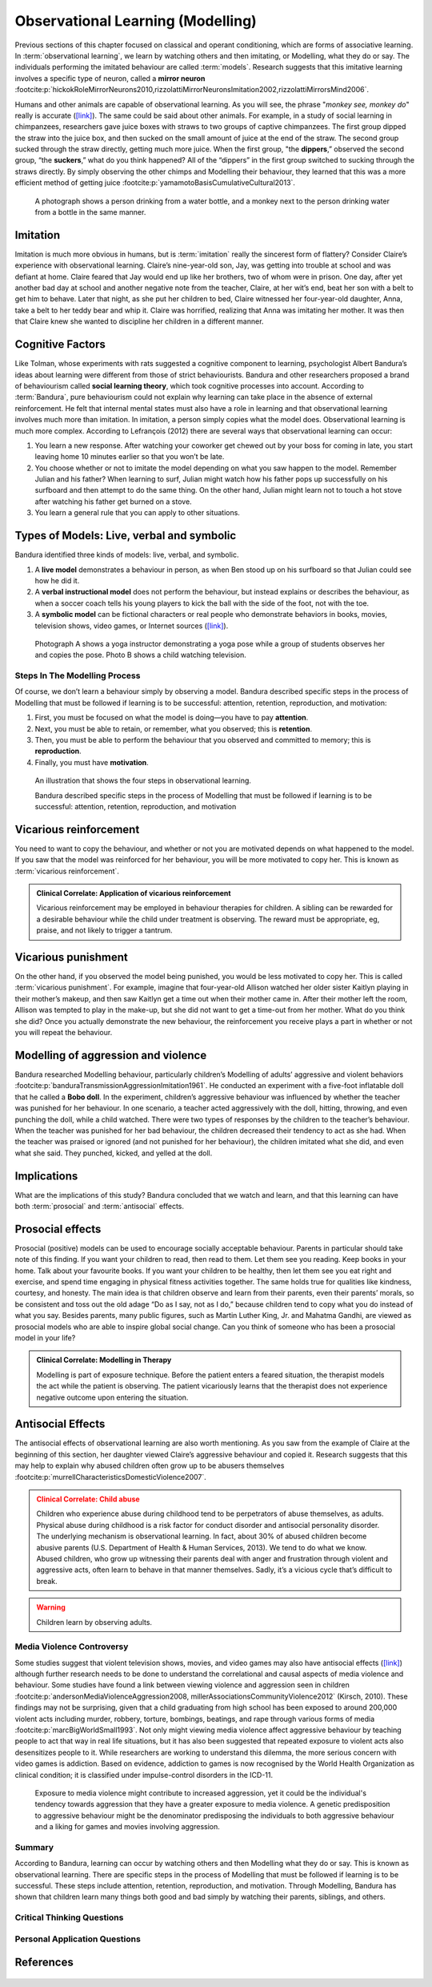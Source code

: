 =================================
Observational Learning (Modelling)
=================================

.. meta::
   
   :title: Observational learning
   :author: Justpsychiatry
   :description: This section covers Observational learning. 
   :keywords: observational learning, vicarious reinforcement, social learning theory, vicarious punishment, 
   

.. card:: Learning Objectives

   By the end of this section, you will be able to: 
   
   * Define observational learning
   * Discuss the steps in the Modelling process
   * Explain the prosocial and antisocial effects of observational learning

Previous sections of this chapter focused on classical and operant
conditioning, which are forms of associative learning. In
:term:`observational learning`, we learn by watching
others and then imitating, or Modelling, what they do or say. The
individuals performing the imitated behaviour are called :term:`models`.
Research suggests that this imitative learning
involves a specific type of neuron, called a **mirror neuron** :footcite:p:`hickokRoleMirrorNeurons2010,rizzolattiMirrorNeuronsImitation2002,rizzolattiMirrorsMind2006`.

Humans and other animals are capable of observational learning. As you
will see, the phrase "*monkey see, monkey do*" really is accurate
(`[link] <#Figure06_04_Monkey>`__). The same could be said about other
animals. For example, in a study of social learning in chimpanzees,
researchers gave juice boxes with straws to two groups of captive
chimpanzees. The first group dipped the straw into the juice box, and
then sucked on the small amount of juice at the end of the straw. The
second group sucked through the straw directly, getting much more juice.
When the first group, "the  **dippers**,” observed the second group, “the
**suckers**,” what do you think happened? All of the “dippers” in the first
group switched to sucking through the straws directly. By simply
observing the other chimps and Modelling their behaviour, they learned
that this was a more efficient method of getting juice :footcite:p:`yamamotoBasisCumulativeCultural2013`.

.. figure:: ../resources/CNX_Psych_06_04_Monkey.jpg
   :scale: 100 %
   :alt:  A photograph shows a person drinking from a water bottle, and a monkey next to the person drinking water from a bottle in the same manner.

   A photograph shows a person drinking from a water bottle, and a monkey
   next to the person drinking water from a bottle in the same manner. 

Imitation
---------

Imitation is much more obvious in humans, but is :term:`imitation` 
really the sincerest form of flattery?
Consider Claire’s experience with observational learning. Claire’s
nine-year-old son, Jay, was getting into trouble at school and was
defiant at home. Claire feared that Jay would end up like her brothers,
two of whom were in prison. One day, after yet another bad day at school
and another negative note from the teacher, Claire, at her wit’s end,
beat her son with a belt to get him to behave. Later that night, as she
put her children to bed, Claire witnessed her four-year-old daughter,
Anna, take a belt to her teddy bear and whip it. Claire was horrified,
realizing that Anna was imitating her mother. It was then that Claire
knew she wanted to discipline her children in a different manner.

Cognitive Factors
-----------------

Like Tolman, whose experiments with rats suggested a cognitive component
to learning, psychologist Albert Bandura’s ideas about learning were
different from those of strict behaviourists. Bandura and other
researchers proposed a brand of behaviourism called **social learning theory**, 
which took cognitive processes into account. According to
:term:`Bandura`, pure behaviourism could
not explain why learning can take place in the absence of external
reinforcement. He felt that internal mental states must also have a role
in learning and that observational learning involves much more than
imitation. In imitation, a person simply copies what the model does.
Observational learning is much more complex. According to Lefrançois
(2012)  there are several ways that observational learning can occur:

1. You learn a new response. After watching your coworker get chewed out
   by your boss for coming in late, you start leaving home 10 minutes
   earlier so that you won’t be late.
2. You choose whether or not to imitate the model depending on what you
   saw happen to the model. Remember Julian and his father? When
   learning to surf, Julian might watch how his father pops up
   successfully on his surfboard and then attempt to do the same thing.
   On the other hand, Julian might learn not to touch a hot stove after
   watching his father get burned on a stove.
3. You learn a general rule that you can apply to other situations. 

Types of Models: Live, verbal and symbolic
-------------------------------------------

Bandura identified three kinds of models: live, verbal, and symbolic. 

1. A **live model** demonstrates a behaviour in person, as when Ben stood up on his surfboard so that Julian could see how he did it. 
2. A **verbal instructional model** does not perform the behaviour, but instead explains or describes the behaviour, as when a soccer coach tells his young players to kick the ball with the side of the foot, not with the toe. 
3. A **symbolic model** can be fictional characters or real people who demonstrate behaviors in books, movies, television shows, video games, or Internet sources (`[link] <#Figure06_04_Yoga>`__).


.. figure:: ../resources/CNX_Psych_06_04_Yoga.jpg
   :scale: 100 %
   :alt: A photograph shows a yogi instructor, and another one shows a child watching television.

   Photograph A shows a yoga instructor demonstrating a yoga pose while a 
   group of students observes her and copies the pose. Photo B shows a
   child watching television.

.. seealso::

   Latent learning and Modelling are used all the time in the world of
   marketing and advertising. `This
   commercial <https://youtu.be/5j5Xr1t6DJc>`__ played for months across
   the New York, New Jersey, and Connecticut areas, Derek Jeter, an
   award-winning baseball player for the New York Yankees, is
   advertising a Ford. The commercial aired in a part of the country
   where Jeter is an incredibly well-known athlete. He is wealthy, and
   considered very loyal and good looking. What message are the
   advertisers sending by having him featured in the ad? How effective
   do you think it is?

Steps In The Modelling Process
==============================

Of course, we don’t learn a behaviour simply by observing a model.
Bandura described specific steps in the process of Modelling that must be
followed if learning is to be successful: attention, retention,
reproduction, and motivation: 

1. First, you must be focused on what the model is doing—you have to pay **attention**. 
2. Next, you must be able to retain, or remember, what you observed; this is **retention**. 
3. Then, you must be able to perform the behaviour that you observed and committed to memory; this is **reproduction**. 
4. Finally, you must have **motivation**. 

.. figure:: ../resources/CNX_Psych_06_04_StepsInObsvLearn.png
   :scale: 50 %
   :alt: An illustration of the Steps of Observational learning

   An illustration that shows the four steps in observational learning. 
   
   Bandura described specific steps in the process of Modelling that must be 
   followed if learning is to be successful: attention, retention, reproduction, and motivation

..
   
Vicarious reinforcement
-----------------------

You need to want to copy the behaviour, and whether or not you are motivated
depends on what happened to the model. If you saw that the model was
reinforced for her behaviour, you will be more motivated to copy her.
This is known as :term:`vicarious reinforcement`. 

.. admonition:: Clinical Correlate: Application of vicarious reinforcement
   :class: hint

   Vicarious reinforcement may be employed in behaviour therapies for children. 
   A sibling can be rewarded for a desirable behaviour while the child under treatment is 
   observing.  The reward must be appropriate, eg, praise, and not likely to trigger a tantrum. 

Vicarious punishment
--------------------
On the other hand, if you observed the model being punished, you would be
less motivated to copy her. This is called :term:`vicarious punishment`. 
For example, imagine that four-year-old Allison
watched her older sister Kaitlyn playing in their mother’s makeup, and
then saw Kaitlyn get a time out when their mother came in. After their
mother left the room, Allison was tempted to play in the make-up, but
she did not want to get a time-out from her mother. What do you think
she did? Once you actually demonstrate the new behaviour, the
reinforcement you receive plays a part in whether or not you will repeat
the behaviour.

Modelling of aggression and violence
------------------------------------

Bandura researched Modelling behaviour, particularly children’s Modelling
of adults’ aggressive and violent 
behaviors :footcite:p:`banduraTransmissionAggressionImitation1961`. 
He conducted an experiment with a five-foot inflatable doll that
he called a **Bobo doll**. In the experiment, children’s aggressive behaviour
was influenced by whether the teacher was punished for her behaviour. In
one scenario, a teacher acted aggressively with the doll, hitting,
throwing, and even punching the doll, while a child watched. There were
two types of responses by the children to the teacher’s behaviour. When
the teacher was punished for her bad behaviour, the children decreased
their tendency to act as she had. When the teacher was praised or
ignored (and not punished for her behaviour), the children imitated what
she did, and even what she said. They punched, kicked, and yelled at the
doll.

.. seealso::

   Watch this `video clip <http://openstax.org/l/bobodoll>`__ to see a
   portion of the famous Bobo doll experiment, including an interview
   with Albert Bandura.

Implications
------------

What are the implications of this study? Bandura concluded that we watch
and learn, and that this learning can have both :term:`prosocial`
and :term:`antisocial` effects. 

Prosocial effects
-----------------

Prosocial (positive) models can be used to
encourage socially acceptable behaviour. Parents in particular should
take note of this finding. If you want your children to read, then read
to them. Let them see you reading. Keep books in your home. Talk about
your favourite books. If you want your children to be healthy, then let
them see you eat right and exercise, and spend time engaging in physical
fitness activities together. The same holds true for qualities like
kindness, courtesy, and honesty. The main idea is that children observe
and learn from their parents, even their parents’ morals, so be
consistent and toss out the old adage “Do as I say, not as I do,”
because children tend to copy what you do instead of what you say.
Besides parents, many public figures, such as Martin Luther King,
Jr. and Mahatma Gandhi, are viewed as prosocial models who are able to
inspire global social change. Can you think of someone who has been a
prosocial model in your life?

.. admonition:: Clinical Correlate: Modelling in Therapy
   :class: hint

   Modelling is part of exposure technique. Before the patient enters a feared situation,
   the therapist models the act while the patient is observing. The patient vicariously 
   learns that the therapist does not experience negative outcome upon entering the situation. 


Antisocial Effects
------------------
The antisocial effects of observational learning are also worth
mentioning. As you saw from the example of Claire at the beginning of
this section, her daughter viewed Claire’s aggressive behaviour and
copied it. Research suggests that this may help to explain why abused
children often grow up to be abusers themselves :footcite:p:`murrellCharacteristicsDomesticViolence2007`. 

.. admonition:: Clinical Correlate:  Child abuse 
   :class: attention

   Children who experience abuse during childhood tend to 
   be perpetrators of abuse themselves, as adults. Physical abuse during
   childhood is a risk factor for conduct disorder and antisocial personality disorder. 
   The underlying mechanism is observational learning. 
   In fact, about 30% of abused children become abusive
   parents (U.S. Department of Health & Human Services, 2013). We tend to
   do what we know. Abused children, who grow up witnessing their parents
   deal with anger and frustration through violent and aggressive acts,
   often learn to behave in that manner themselves. Sadly, it’s a vicious
   cycle that’s difficult to break.

.. warning::
   Children learn by observing adults. 

Media Violence Controversy
==========================

Some studies suggest that violent television shows, movies, and video
games may also have antisocial effects
(`[link] <#Figure06_04_Videogames>`__) although further research needs
to be done to understand the correlational and causal aspects of
media violence and behaviour. Some studies have found a link between
viewing violence and aggression seen in children :footcite:p:`andersonMediaViolenceAggression2008, millerAssociationsCommunityViolence2012` (Kirsch, 2010). 
These findings may not be surprising, given that a child
graduating from high school has been exposed to around 200,000 violent
acts including murder, robbery, torture, bombings, beatings, and rape
through various forms of media :footcite:p:`marcBigWorldSmall1993`. Not only might
viewing media violence affect aggressive behaviour by teaching people to
act that way in real life situations, but it has also been suggested
that repeated exposure to violent acts also desensitizes people to it.
While researchers are working to understand this dilemma, the more serious
concern with video games is addiction. Based on evidence, addiction to games is now recognised by the
World Health Organization as clinical condition; it is classified under impulse-control disorders in the ICD-11.

.. figure:: ../resources/CNX_Psych_06_04_MediaViolence.png
   :scale: 100 %
   :alt: An illustration shows the relationship between exposure to media violence and aggressive behaviour. 

   Exposure to media violence might contribute to increased aggression, yet it could be the
   individual's tendency towards aggression that they have a greater exposure to media violence. 
   A genetic predisposition to aggressive behaviour might be the denominator predisposing the individuals
   to both aggressive behaviour and a liking for games and movies involving aggression.   

.. seealso::

   View this `video <http://openstax.org/l/videogamevio>`__ to hear Brad
   Bushman, a psychologist who has published extensively on human
   aggression and violence, discuss his research.

Summary
=======

According to Bandura, learning can occur by watching others and then
Modelling what they do or say. This is known as observational learning.
There are specific steps in the process of Modelling that must be
followed if learning is to be successful. These steps include attention,
retention, reproduction, and motivation. Through Modelling, Bandura has
shown that children learn many things both good and bad simply by
watching their parents, siblings, and others.

.. card-carousel:: 1

  .. card:: Question

      The person who performs a behavior that serves as an example is
      called a \________.

      1. teacher
      2. model
      3. instructor
      4. coach 

    .. dropdown:: Check Answer

       B
  .. Card:: Question


      In Bandura’s Bobo doll study, when the children who watched the
      aggressive model were placed in a room with the doll and other
      toys, they \________.

      1. ignored the doll
      2. played nicely with the doll
      3. played with tinker toys
      4. kicked and threw the doll 

    .. dropdown:: Check Answer

       D
  .. Card:: Question

      Which is the correct order of steps in the Modelling process?

      1. attention, retention, reproduction, motivation
      2. motivation, attention, reproduction, retention
      3. attention, motivation, retention, reproduction
      4. motivation, attention, retention, reproduction 

    .. dropdown:: Check Answer

       A
  .. Card:: Question

      Who proposed observational learning?

      1. Ivan Pavlov
      2. John Watson
      3. Albert Bandura
      4. B. F. Skinner 

    .. dropdown:: Check Answer

       C

Critical Thinking Questions
===========================

.. card::

   .. card::

      What is the effect of prosocial Modelling and antisocial Modelling?

   .. dropdown::

      Prosocial Modelling can prompt others to engage in helpful and
      healthy behaviors, while antisocial Modelling can prompt others to
      engage in violent, aggressive, and unhealthy behaviors.

.. card::

   .. card::

      Cara is 17 years old. Cara’s mother and father both drink alcohol
      every night. They tell Cara that drinking is bad and she shouldn’t
      do it. Cara goes to a party where beer is being served. What do
      you think Cara will do? Why?

   .. dropdown::

      Cara is more likely to drink at the party because she has observed
      her parents drinking regularly. Children tend to follow what a
      parent does rather than what they say.

.. card::

   .. card::

      After an incident of violence in the city, a TV channel contacted you to 
      record your views on the causes of aggression. What may be the effect 
      of watching aggression on the viewer's behaviour?

   .. dropdown::

      This is a circular argument. There is evidence for the association of greater 
      exposure to media violence and increased aggression, but the whether the elevated risk of aggression
      and violence is due to the increased exposure to aggression through media is controversial. 
      It is possible that 
      exposure to violence through media and aggressive behaviour are both caused by a common 
      denominator such as genetic predisposition. 

      

Personal Application Questions
==============================

.. card:: Personal Application Questions
   :shadow: md

   .. hint::

      What is something you have learned how to do after watching someone else?

.. glossary::

   model
      person who performs a behaviour that serves as an example (in observational learning) ^

   observational learning
      type of learning that occurs by watching others ^

   vicarious punishment
      process where the observer sees the model punished, making the
      observer less likely to imitate the model’s behaviour ^

   vicarious reinforcement
      process where the observer sees the model rewarded, making the observer more likely to imitate the model’s behavior

References
-----------

  .. footbibliography::


.. |A photograph shows a person drinking from a water bottle, and a monkey next to the person drinking water from a bottle in the same manner.| image:: ../resources/CNX_Psych_06_04_Monkey.jpg
.. |Photograph A shows a yoga instructor demonstrating a yoga pose while a group of students observes her and copies the pose. Photo B shows a child watching television.| image:: ../resources/CNX_Psych_06_04_Yoga.jpg
.. |A photograph shows two children playing a video game and pointing a gun-like object toward a screen.| image:: ../resources/CNX_Psych_06_04_Videogames.jpg
